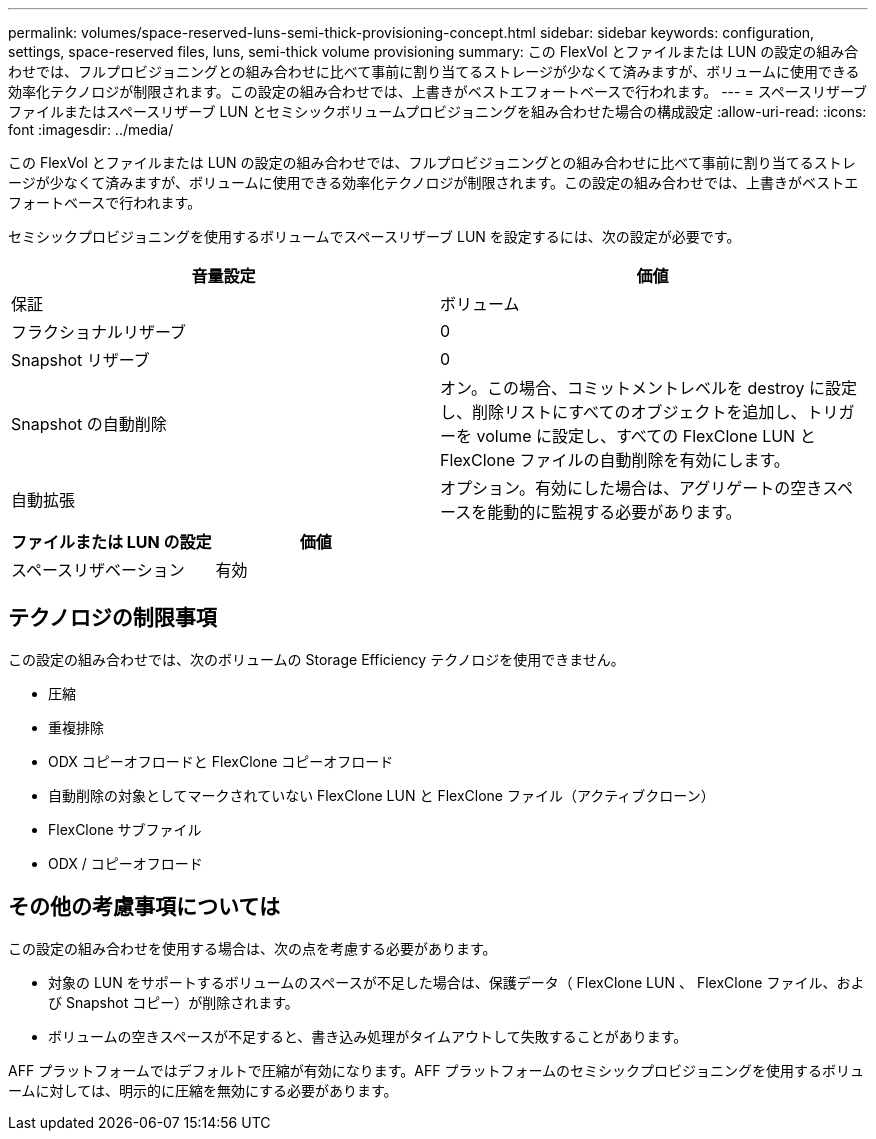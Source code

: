 ---
permalink: volumes/space-reserved-luns-semi-thick-provisioning-concept.html 
sidebar: sidebar 
keywords: configuration, settings, space-reserved files, luns, semi-thick volume provisioning 
summary: この FlexVol とファイルまたは LUN の設定の組み合わせでは、フルプロビジョニングとの組み合わせに比べて事前に割り当てるストレージが少なくて済みますが、ボリュームに使用できる効率化テクノロジが制限されます。この設定の組み合わせでは、上書きがベストエフォートベースで行われます。 
---
= スペースリザーブファイルまたはスペースリザーブ LUN とセミシックボリュームプロビジョニングを組み合わせた場合の構成設定
:allow-uri-read: 
:icons: font
:imagesdir: ../media/


[role="lead"]
この FlexVol とファイルまたは LUN の設定の組み合わせでは、フルプロビジョニングとの組み合わせに比べて事前に割り当てるストレージが少なくて済みますが、ボリュームに使用できる効率化テクノロジが制限されます。この設定の組み合わせでは、上書きがベストエフォートベースで行われます。

セミシックプロビジョニングを使用するボリュームでスペースリザーブ LUN を設定するには、次の設定が必要です。

[cols="2*"]
|===
| 音量設定 | 価値 


 a| 
保証
 a| 
ボリューム



 a| 
フラクショナルリザーブ
 a| 
0



 a| 
Snapshot リザーブ
 a| 
0



 a| 
Snapshot の自動削除
 a| 
オン。この場合、コミットメントレベルを destroy に設定し、削除リストにすべてのオブジェクトを追加し、トリガーを volume に設定し、すべての FlexClone LUN と FlexClone ファイルの自動削除を有効にします。



 a| 
自動拡張
 a| 
オプション。有効にした場合は、アグリゲートの空きスペースを能動的に監視する必要があります。

|===
[cols="2*"]
|===
| ファイルまたは LUN の設定 | 価値 


 a| 
スペースリザベーション
 a| 
有効

|===


== テクノロジの制限事項

この設定の組み合わせでは、次のボリュームの Storage Efficiency テクノロジを使用できません。

* 圧縮
* 重複排除
* ODX コピーオフロードと FlexClone コピーオフロード
* 自動削除の対象としてマークされていない FlexClone LUN と FlexClone ファイル（アクティブクローン）
* FlexClone サブファイル
* ODX / コピーオフロード




== その他の考慮事項については

この設定の組み合わせを使用する場合は、次の点を考慮する必要があります。

* 対象の LUN をサポートするボリュームのスペースが不足した場合は、保護データ（ FlexClone LUN 、 FlexClone ファイル、および Snapshot コピー）が削除されます。
* ボリュームの空きスペースが不足すると、書き込み処理がタイムアウトして失敗することがあります。


AFF プラットフォームではデフォルトで圧縮が有効になります。AFF プラットフォームのセミシックプロビジョニングを使用するボリュームに対しては、明示的に圧縮を無効にする必要があります。
